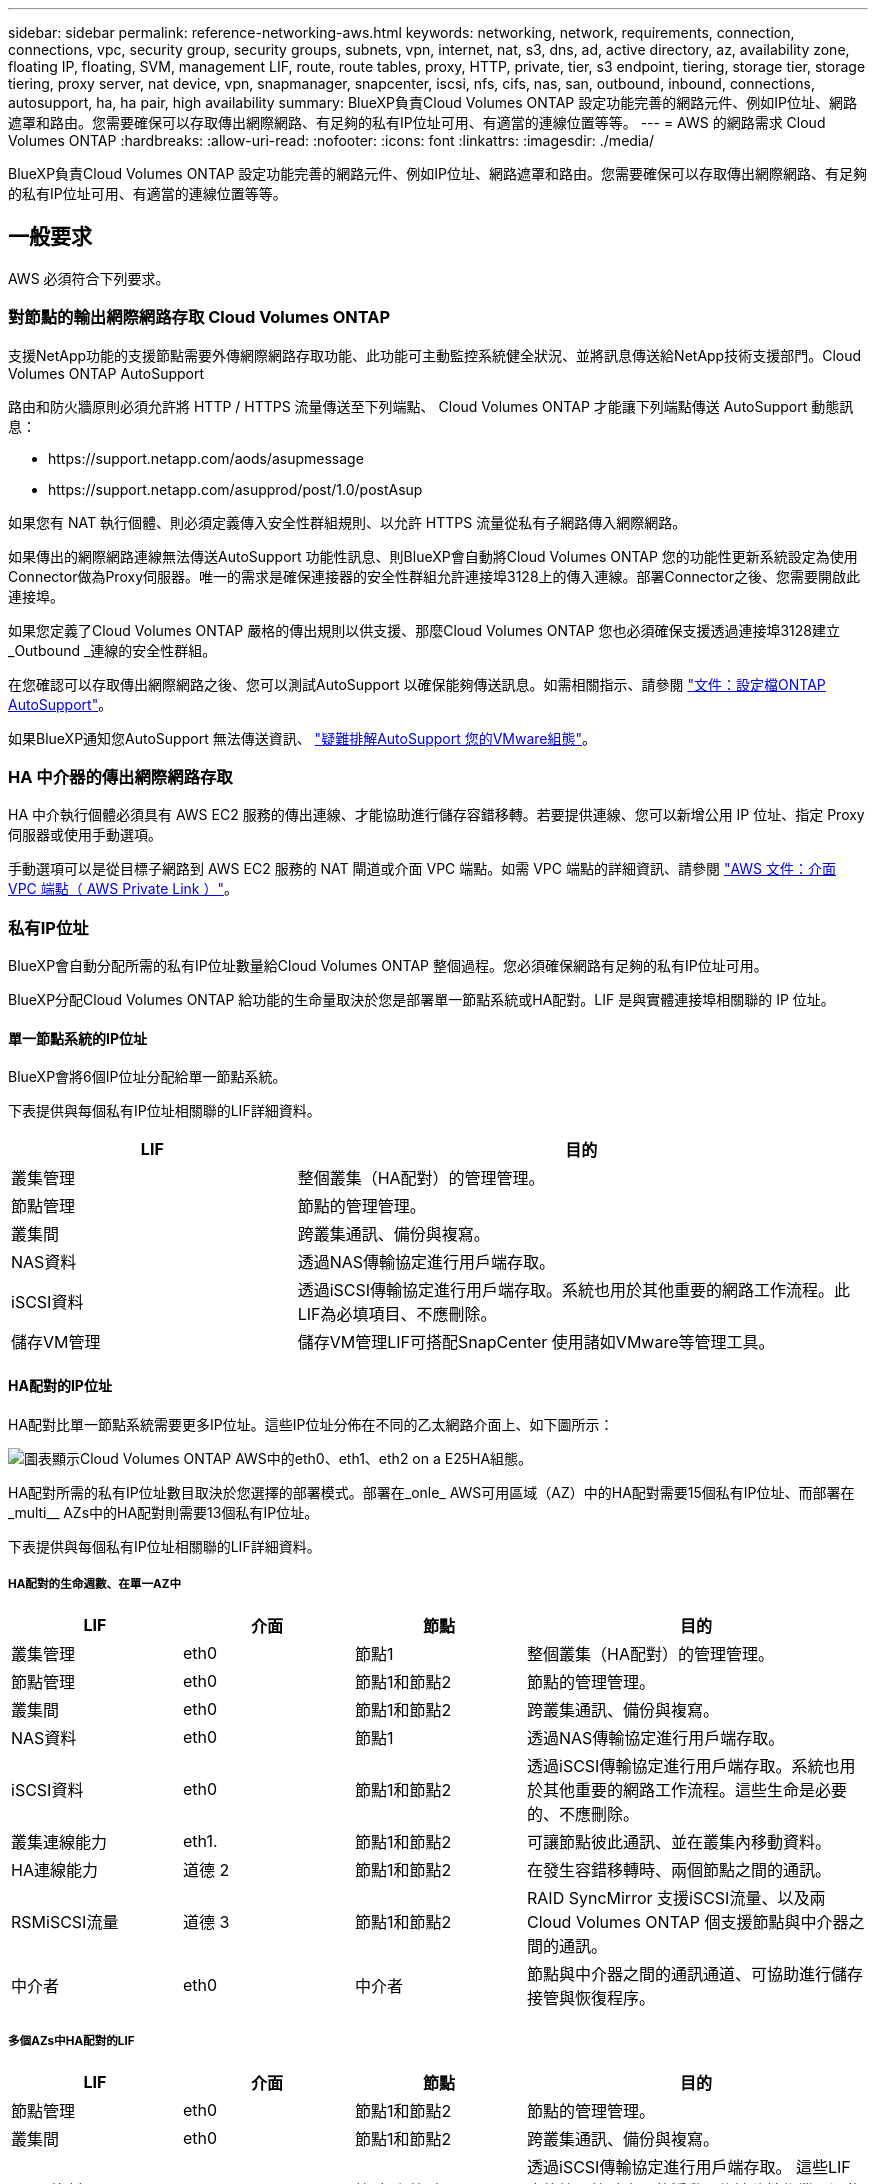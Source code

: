 ---
sidebar: sidebar 
permalink: reference-networking-aws.html 
keywords: networking, network, requirements, connection, connections, vpc, security group, security groups, subnets, vpn, internet, nat, s3, dns, ad, active directory, az, availability zone, floating IP, floating, SVM, management LIF, route, route tables, proxy, HTTP, private, tier, s3 endpoint, tiering, storage tier, storage tiering, proxy server, nat device, vpn, snapmanager, snapcenter, iscsi, nfs, cifs, nas, san, outbound, inbound, connections, autosupport, ha, ha pair, high availability 
summary: BlueXP負責Cloud Volumes ONTAP 設定功能完善的網路元件、例如IP位址、網路遮罩和路由。您需要確保可以存取傳出網際網路、有足夠的私有IP位址可用、有適當的連線位置等等。 
---
= AWS 的網路需求 Cloud Volumes ONTAP
:hardbreaks:
:allow-uri-read: 
:nofooter: 
:icons: font
:linkattrs: 
:imagesdir: ./media/


[role="lead"]
BlueXP負責Cloud Volumes ONTAP 設定功能完善的網路元件、例如IP位址、網路遮罩和路由。您需要確保可以存取傳出網際網路、有足夠的私有IP位址可用、有適當的連線位置等等。



== 一般要求

AWS 必須符合下列要求。



=== 對節點的輸出網際網路存取 Cloud Volumes ONTAP

支援NetApp功能的支援節點需要外傳網際網路存取功能、此功能可主動監控系統健全狀況、並將訊息傳送給NetApp技術支援部門。Cloud Volumes ONTAP AutoSupport

路由和防火牆原則必須允許將 HTTP / HTTPS 流量傳送至下列端點、 Cloud Volumes ONTAP 才能讓下列端點傳送 AutoSupport 動態訊息：

* \https://support.netapp.com/aods/asupmessage
* \https://support.netapp.com/asupprod/post/1.0/postAsup


如果您有 NAT 執行個體、則必須定義傳入安全性群組規則、以允許 HTTPS 流量從私有子網路傳入網際網路。

如果傳出的網際網路連線無法傳送AutoSupport 功能性訊息、則BlueXP會自動將Cloud Volumes ONTAP 您的功能性更新系統設定為使用Connector做為Proxy伺服器。唯一的需求是確保連接器的安全性群組允許連接埠3128上的傳入連線。部署Connector之後、您需要開啟此連接埠。

如果您定義了Cloud Volumes ONTAP 嚴格的傳出規則以供支援、那麼Cloud Volumes ONTAP 您也必須確保支援透過連接埠3128建立_Outbound _連線的安全性群組。

在您確認可以存取傳出網際網路之後、您可以測試AutoSupport 以確保能夠傳送訊息。如需相關指示、請參閱 https://docs.netapp.com/us-en/ontap/system-admin/setup-autosupport-task.html["文件：設定檔ONTAP AutoSupport"^]。

如果BlueXP通知您AutoSupport 無法傳送資訊、 link:task-verify-autosupport.html#troubleshoot-your-autosupport-configuration["疑難排解AutoSupport 您的VMware組態"]。



=== HA 中介器的傳出網際網路存取

HA 中介執行個體必須具有 AWS EC2 服務的傳出連線、才能協助進行儲存容錯移轉。若要提供連線、您可以新增公用 IP 位址、指定 Proxy 伺服器或使用手動選項。

手動選項可以是從目標子網路到 AWS EC2 服務的 NAT 閘道或介面 VPC 端點。如需 VPC 端點的詳細資訊、請參閱 http://docs.aws.amazon.com/AmazonVPC/latest/UserGuide/vpce-interface.html["AWS 文件：介面 VPC 端點（ AWS Private Link ）"^]。



=== 私有IP位址

BlueXP會自動分配所需的私有IP位址數量給Cloud Volumes ONTAP 整個過程。您必須確保網路有足夠的私有IP位址可用。

BlueXP分配Cloud Volumes ONTAP 給功能的生命量取決於您是部署單一節點系統或HA配對。LIF 是與實體連接埠相關聯的 IP 位址。



==== 單一節點系統的IP位址

BlueXP會將6個IP位址分配給單一節點系統。

下表提供與每個私有IP位址相關聯的LIF詳細資料。

[cols="20,40"]
|===
| LIF | 目的 


| 叢集管理 | 整個叢集（HA配對）的管理管理。 


| 節點管理 | 節點的管理管理。 


| 叢集間 | 跨叢集通訊、備份與複寫。 


| NAS資料 | 透過NAS傳輸協定進行用戶端存取。 


| iSCSI資料 | 透過iSCSI傳輸協定進行用戶端存取。系統也用於其他重要的網路工作流程。此LIF為必填項目、不應刪除。 


| 儲存VM管理 | 儲存VM管理LIF可搭配SnapCenter 使用諸如VMware等管理工具。 
|===


==== HA配對的IP位址

HA配對比單一節點系統需要更多IP位址。這些IP位址分佈在不同的乙太網路介面上、如下圖所示：

image:diagram_cvo_aws_networking_ha.png["圖表顯示Cloud Volumes ONTAP AWS中的eth0、eth1、eth2 on a E25HA組態。"]

HA配對所需的私有IP位址數目取決於您選擇的部署模式。部署在_onle_ AWS可用區域（AZ）中的HA配對需要15個私有IP位址、而部署在_multi__ AZs中的HA配對則需要13個私有IP位址。

下表提供與每個私有IP位址相關聯的LIF詳細資料。



===== HA配對的生命週數、在單一AZ中

[cols="20,20,20,40"]
|===
| LIF | 介面 | 節點 | 目的 


| 叢集管理 | eth0 | 節點1 | 整個叢集（HA配對）的管理管理。 


| 節點管理 | eth0 | 節點1和節點2 | 節點的管理管理。 


| 叢集間 | eth0 | 節點1和節點2 | 跨叢集通訊、備份與複寫。 


| NAS資料 | eth0 | 節點1 | 透過NAS傳輸協定進行用戶端存取。 


| iSCSI資料 | eth0 | 節點1和節點2 | 透過iSCSI傳輸協定進行用戶端存取。系統也用於其他重要的網路工作流程。這些生命是必要的、不應刪除。 


| 叢集連線能力 | eth1. | 節點1和節點2 | 可讓節點彼此通訊、並在叢集內移動資料。 


| HA連線能力 | 道德 2 | 節點1和節點2 | 在發生容錯移轉時、兩個節點之間的通訊。 


| RSMiSCSI流量 | 道德 3 | 節點1和節點2 | RAID SyncMirror 支援iSCSI流量、以及兩Cloud Volumes ONTAP 個支援節點與中介器之間的通訊。 


| 中介者 | eth0 | 中介者 | 節點與中介器之間的通訊通道、可協助進行儲存接管與恢復程序。 
|===


===== 多個AZs中HA配對的LIF

[cols="20,20,20,40"]
|===
| LIF | 介面 | 節點 | 目的 


| 節點管理 | eth0 | 節點1和節點2 | 節點的管理管理。 


| 叢集間 | eth0 | 節點1和節點2 | 跨叢集通訊、備份與複寫。 


| iSCSI資料 | eth0 | 節點1和節點2 | 透過iSCSI傳輸協定進行用戶端存取。
這些LIF也能管理節點之間的浮動IP位址移轉作業。這些生命是必要的、不應刪除。 


| 叢集連線能力 | eth1. | 節點1和節點2 | 可讓節點彼此通訊、並在叢集內移動資料。 


| HA連線能力 | 道德 2 | 節點1和節點2 | 在發生容錯移轉時、兩個節點之間的通訊。 


| RSMiSCSI流量 | 道德 3 | 節點1和節點2 | RAID SyncMirror 支援iSCSI流量、以及兩Cloud Volumes ONTAP 個支援節點與中介器之間的通訊。 


| 中介者 | eth0 | 中介者 | 節點與中介器之間的通訊通道、可協助進行儲存接管與恢復程序。 
|===

TIP: 部署在多個可用度區域時、會與多個生命區建立關聯 link:reference-networking-aws.html#floatingips["浮動 IP 位址"]、不計入AWS私有IP限制。



=== 安全性群組

您不需要建立安全性群組、因為BlueXP會為您建立安全性群組。如果您需要使用自己的、請參閱 link:reference-security-groups.html["安全性群組規則"]。


TIP: 正在尋找Connector的相關資訊？ https://docs.netapp.com/us-en/bluexp-setup-admin/reference-ports-aws.html["檢視Connector的安全群組規則"^]



=== 資料分層連線

如果您想要將 EBS 當作效能層、將 AWS S3 當作容量層、您必須確保 Cloud Volumes ONTAP 將該連接到 S3 。提供此連線的最佳方法是建立 VPC 端點至 S3 服務。如需相關指示、請參閱 https://docs.aws.amazon.com/AmazonVPC/latest/UserGuide/vpce-gateway.html#create-gateway-endpoint["AWS 文件：建立閘道端點"^]。

當您建立 VPC 端點時、請務必選取與 Cloud Volumes ONTAP 該實例相對應的區域、 VPC 和路由表。您也必須修改安全性群組、以新增允許流量到 S3 端點的傳出 HTTPS 規則。否則 Cloud Volumes ONTAP 、無法連線至 S3 服務。

如果您遇到任何問題、請參閱 https://aws.amazon.com/premiumsupport/knowledge-center/connect-s3-vpc-endpoint/["AWS 支援知識中心：為什麼我無法使用閘道 VPC 端點連線至 S3 儲存區？"^]



=== 連線ONTAP 至功能鏈接

若要在Cloud Volumes ONTAP AWS系統和ONTAP 其他網路中的更新系統之間複寫資料、您必須在AWS VPC和其他網路（例如您的公司網路）之間建立VPN連線。如需相關指示、請參閱 https://docs.aws.amazon.com/AmazonVPC/latest/UserGuide/SetUpVPNConnections.html["AWS 文件：設定 AWS VPN 連線"^]。



=== 適用於 CIFS 的 DNS 和 Active Directory

如果您想要配置 CIFS 儲存設備、則必須在 AWS 中設定 DNS 和 Active Directory 、或將內部部署設定延伸至 AWS 。

DNS 伺服器必須為 Active Directory 環境提供名稱解析服務。您可以將 DHCP 選項集設定為使用預設 EC2 DNS 伺服器、此伺服器不得是 Active Directory 環境所使用的 DNS 伺服器。

如需相關指示、請參閱 https://aws-quickstart.github.io/quickstart-microsoft-activedirectory/["AWS 文件： AWS Cloud 上的 Active Directory 網域服務：快速入門參考部署"^]。



=== VPC共享

從9.11.1版開始、Cloud Volumes ONTAP AWS支援搭配VPC共享功能的更新版、VPC共用功能可讓您的組織與其他AWS帳戶共用子網路。若要使用此組態、您必須設定AWS環境、然後使用API部署HA配對。

link:task-deploy-aws-shared-vpc.html["瞭解如何在共用子網路中部署HA配對"]。



== 多個 AZs 的 HA 配對需求

其他 AWS 網路需求適用於 Cloud Volumes ONTAP 使用多個可用區域（ AZs ）的 SestHA 組態。在啟動HA配對之前、您應該先檢閱這些需求、因為在建立工作環境時、您必須在BlueXP中輸入網路詳細資料。

若要瞭解 HA 配對的運作方式、請參閱 link:concept-ha.html["高可用度配對"]。

可用度區域:: 此 HA 部署模式使用多個 AZs 來確保資料的高可用度。您應該使用專屬的 AZ 來處理每 Cloud Volumes ONTAP 個實例、並使用中介執行個體、以提供 HA 配對之間的通訊通道。


每個可用區域都應有一個子網路。

[[floatingips]]
用於 NAS 資料和叢集 / SVM 管理的浮動 IP 位址:: 多個 AZs 中的 HA 組態會使用浮動 IP 位址、在發生故障時在節點之間移轉。除非您的選擇、否則無法從 VPC 外部原生存取 link:task-setting-up-transit-gateway.html["設定 AWS 傳輸閘道"]。
+
--
一個浮動 IP 位址是用於叢集管理、一個用於節點 1 上的 NFS/CIFS 資料、另一個用於節點 2 上的 NFS/CIFS 資料。SVM 管理的第四個浮動 IP 位址為選用項目。


NOTE: 如果您使用 SnapDrive 適用於 Windows 的 SHIP 或 SnapCenter 搭配 HA 配對的 SHIP 、則 SVM 管理 LIF 需要一個浮動 IP 位址。

建立Cloud Volumes ONTAP 一套功能完善的運作環境時、您需要在BlueXP中輸入浮動IP位址。在啟動系統時、BlueXP會將IP位址分配給HA配對。

在部署 HA 組態的 AWS 區域中、所有 VPC 的浮動 IP 位址都必須位於 CIDR 區塊之外。將浮動 IP 位址視為位於您所在地區 VPC 外部的邏輯子網路。

下列範例顯示 AWS 區域中浮動 IP 位址與 VPC 之間的關係。雖然浮動 IP 位址位於所有 VPC 的 CIDR 區塊之外、但仍可透過路由表路由傳送至子網路。

image:diagram_ha_floating_ips.png["概念性影像顯示 AWS 區域中五台 VPC 的 CIDR 區塊、以及 VPC CIDR 區塊以外的三個浮動 IP 位址。"]


NOTE: BlueXP會自動建立靜態IP位址、以供iSCSI存取及從VPC外部用戶端存取NAS。您不需要滿足這些類型 IP 位址的任何需求。

--
傳輸閘道、可從 VPC 外部啟用浮動 IP 存取:: 如有需要、 link:task-setting-up-transit-gateway.html["設定 AWS 傳輸閘道"] 可從 HA 配對所在的 VPC 外部存取 HA 配對的浮動 IP 位址。
路由表:: 在BlueXP中指定浮動IP位址之後、系統會提示您選取路由表、其中應包含通往浮動IP位址的路由。這可讓用戶端存取 HA 配對。
+
--
如果VPC中只有一個子網路路由表（主路由表）、則BlueXP會自動將浮動IP位址新增至該路由表。如果您有多個路由表、在啟動 HA 配對時、請務必選取正確的路由表。否則、部分用戶端可能無法存取 Cloud Volumes ONTAP 功能不完全。

例如、您可能有兩個子網路與不同的路由表相關聯。如果您選取路由表 A 而非路由表 B 、則與路由表 A 相關聯的子網路中的用戶端可以存取 HA 配對、但與路由表 B 相關的子網路中的用戶端則無法存取。

如需路由表的詳細資訊、請參閱 http://docs.aws.amazon.com/AmazonVPC/latest/UserGuide/VPC_Route_Tables.html["AWS 文件：路由表"^]。

--
連線至 NetApp 管理工具:: 若要將 NetApp 管理工具搭配多個 AZs 中的 HA 組態使用、您有兩種連線選項：
+
--
. 在不同的 VPC 和中部署 NetApp 管理工具 link:task-setting-up-transit-gateway.html["設定 AWS 傳輸閘道"]。閘道可讓您從 VPC 外部存取叢集管理介面的浮動 IP 位址。
. 在與 NAS 用戶端相同的 VPC 中部署 NetApp 管理工具、其路由組態與 NAS 用戶端相似。


--




=== HA 組態範例

下圖說明多個AZs中HA配對的特定網路元件：三個可用度區域、三個子網路、浮動IP位址和路由表。

image:diagram_ha_networking.png["概念性影像、顯示 Cloud Volumes ONTAP 以 EzeHA 架構為基礎的元件：兩 Cloud Volumes ONTAP 個 Ez供 節點和一個中介執行個體、每個執行個體位於不同的可用度區域。"]



== 連接器需求

如果您尚未建立連接器、也應該檢閱連接器的網路需求。

* https://docs.netapp.com/us-en/bluexp-setup-admin/task-quick-start-connector-aws.html["檢視連接器的網路需求"^]
* https://docs.netapp.com/us-en/bluexp-setup-admin/reference-ports-aws.html["AWS中的安全群組規則"^]

